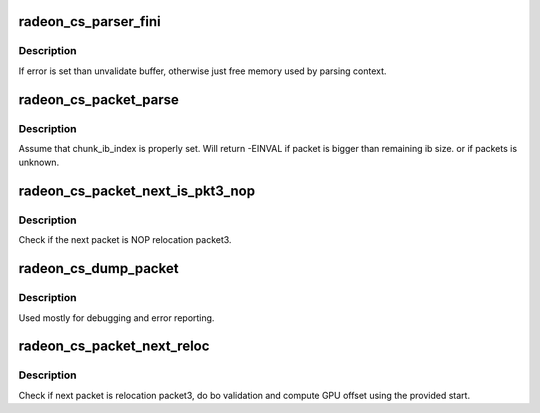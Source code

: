 .. -*- coding: utf-8; mode: rst -*-
.. src-file: drivers/gpu/drm/radeon/radeon_cs.c

.. _`radeon_cs_parser_fini`:

radeon_cs_parser_fini
=====================

.. c:function:: void radeon_cs_parser_fini(struct radeon_cs_parser *parser, int error, bool backoff)

    clean parser states

    :param struct radeon_cs_parser \*parser:
        parser structure holding parsing context.

    :param int error:
        error number

    :param bool backoff:
        *undescribed*

.. _`radeon_cs_parser_fini.description`:

Description
-----------

If error is set than unvalidate buffer, otherwise just free memory
used by parsing context.

.. _`radeon_cs_packet_parse`:

radeon_cs_packet_parse
======================

.. c:function:: int radeon_cs_packet_parse(struct radeon_cs_parser *p, struct radeon_cs_packet *pkt, unsigned idx)

    parse cp packet and point ib index to next packet

    :param struct radeon_cs_parser \*p:
        *undescribed*

    :param struct radeon_cs_packet \*pkt:
        where to store packet information

    :param unsigned idx:
        *undescribed*

.. _`radeon_cs_packet_parse.description`:

Description
-----------

Assume that chunk_ib_index is properly set. Will return -EINVAL
if packet is bigger than remaining ib size. or if packets is unknown.

.. _`radeon_cs_packet_next_is_pkt3_nop`:

radeon_cs_packet_next_is_pkt3_nop
=================================

.. c:function:: bool radeon_cs_packet_next_is_pkt3_nop(struct radeon_cs_parser *p)

    test if the next packet is P3 NOP

    :param struct radeon_cs_parser \*p:
        structure holding the parser context.

.. _`radeon_cs_packet_next_is_pkt3_nop.description`:

Description
-----------

Check if the next packet is NOP relocation packet3.

.. _`radeon_cs_dump_packet`:

radeon_cs_dump_packet
=====================

.. c:function:: void radeon_cs_dump_packet(struct radeon_cs_parser *p, struct radeon_cs_packet *pkt)

    dump raw packet context

    :param struct radeon_cs_parser \*p:
        structure holding the parser context.

    :param struct radeon_cs_packet \*pkt:
        structure holding the packet.

.. _`radeon_cs_dump_packet.description`:

Description
-----------

Used mostly for debugging and error reporting.

.. _`radeon_cs_packet_next_reloc`:

radeon_cs_packet_next_reloc
===========================

.. c:function:: int radeon_cs_packet_next_reloc(struct radeon_cs_parser *p, struct radeon_bo_list **cs_reloc, int nomm)

    parse next (should be reloc) packet

    :param struct radeon_cs_parser \*p:
        *undescribed*

    :param struct radeon_bo_list \*\*cs_reloc:
        *undescribed*

    :param int nomm:
        *undescribed*

.. _`radeon_cs_packet_next_reloc.description`:

Description
-----------

Check if next packet is relocation packet3, do bo validation and compute
GPU offset using the provided start.

.. This file was automatic generated / don't edit.

